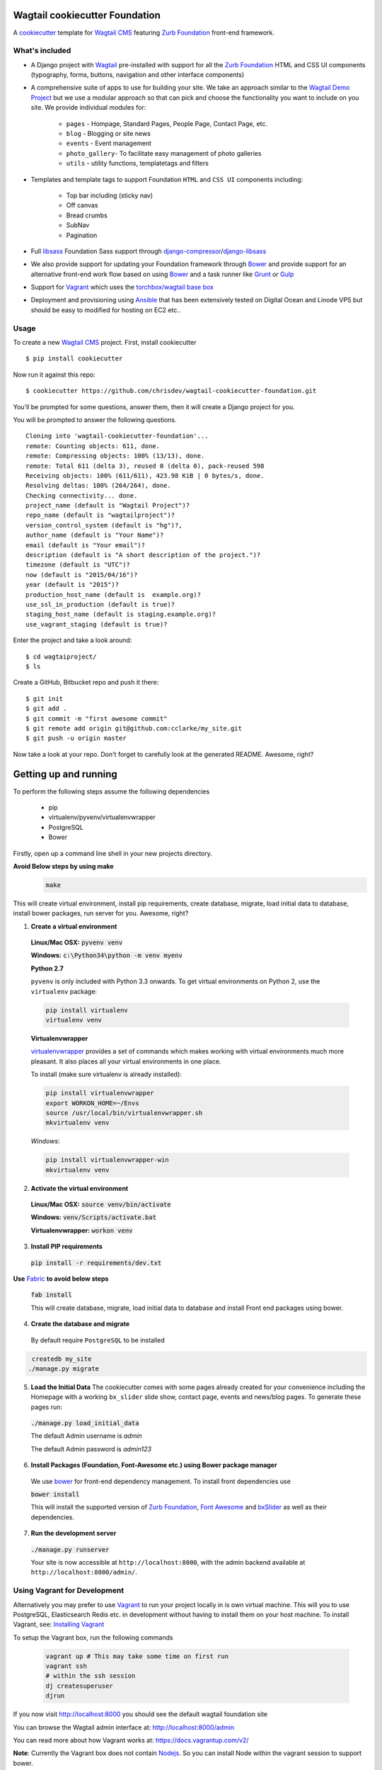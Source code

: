 Wagtail cookiecutter Foundation
================================
A cookiecutter_ template for `Wagtail CMS`_ featuring `Zurb Foundation`_ front-end
framework.

.. figure:: http://i.imgur.com/xMZq2cE.gif
   :alt: Wagtail Cookiecutter Foundation

.. _cookiecutter: https://github.com/audreyr/cookiecutter
.. _`Wagtail CMS`: https://wagtail.io
.. _`Zurb Foundation`: https://foundation.zurb.com

What's included
---------------
- A Django project with Wagtail_ pre-installed with support for all the
  `Zurb Foundation`_ HTML and CSS UI components (typography, forms, buttons,
  navigation and other interface components)

- A comprehensive suite of apps to use for building your site.
  We take an approach similar to the `Wagtail Demo Project`_ but we use a
  modular approach so that can pick and choose the functionality you want to include
  on you site. We provide individual modules for:

    - ``pages`` - Hompage, Standard Pages, People Page, Contact Page, etc.
    - ``blog`` - Blogging or site news
    - ``events`` - Event management
    - ``photo_gallery``- To facilitate easy  management of photo galleries
    - ``utils`` - utility functions, templatetags and filters

.. _Wagtail: https://wagtail.io
.. _`Wagtail Demo Project`: https://github.com/torchbox/wagtaildemo


- Templates and template tags to support Foundation ``HTML`` and ``CSS UI``
  components including:

    - Top bar including (sticky nav)
    - Off canvas
    - Bread crumbs
    - SubNav
    - Pagination

- Full libsass_ Foundation Sass support through `django-compressor`_/`django-libsass`_

- We also provide support for updating your Foundation framework through
  Bower_ and provide support for an alternative front-end work flow based on
  using Bower_ and a task runner like Grunt_ or Gulp_

- Support for Vagrant_ which uses the `torchbox/wagtail base box`_

- Deployment and provisioning using Ansible_ that has been extensively tested on
  Digital Ocean and Linode VPS but should be easy to modified for hosting on
  EC2 etc..

.. _`torchbox/wagtail base box`: https://github.com/torchbox/vagrant-wagtail-base
.. _Ansible: http://www.ansible.com/home
.. _libsass: https://github.com/sass/libsass
.. _django-compressor: https://github.com/sass/libsass
.. _django-libsass: https://github.com/torchbox/django-libsass
.. _Bower: http://bower.io
.. _Gulp: https://gulpjs.com
.. _Grunt: https://gruntjs.com
.. _Vagrant: https://www.vagrantup.com/

Usage
-----

To create a new `Wagtail CMS`_ project. First, install cookiecutter ::

    $ pip install cookiecutter

Now run it against this repo::

    $ cookiecutter https://github.com/chrisdev/wagtail-cookiecutter-foundation.git

You'll be prompted for some questions, answer them, then it will create a Django project for you.


You will be prompted to answer the following questions. ::

    Cloning into 'wagtail-cookiecutter-foundation'...
    remote: Counting objects: 611, done.
    remote: Compressing objects: 100% (13/13), done.
    remote: Total 611 (delta 3), reused 0 (delta 0), pack-reused 598
    Receiving objects: 100% (611/611), 423.98 KiB | 0 bytes/s, done.
    Resolving deltas: 100% (264/264), done.
    Checking connectivity... done.
    project_name (default is "Wagtail Project")?
    repo_name (default is "wagtailproject")?
    version_control_system (default is "hg")?,
    author_name (default is "Your Name")?
    email (default is "Your email")?
    description (default is "A short description of the project.")?
    timezone (default is "UTC")?
    now (default is "2015/04/16")?
    year (default is "2015")?
    production_host_name (default is  example.org)?
    use_ssl_in_production (default is true)?
    staging_host_name (default is staging.example.org)?
    use_vagrant_staging (default is true)?


Enter the project and take a look around::

    $ cd wagtaiproject/
    $ ls

Create a GitHub, Bitbucket repo and push it there::

    $ git init
    $ git add .
    $ git commit -m "first awesome commit"
    $ git remote add origin git@github.com:cclarke/my_site.git
    $ git push -u origin master

Now take a look at your repo. Don't forget to carefully look at the generated README. Awesome, right?

Getting up and running
========================
To perform the following steps assume the following dependencies

    * pip
    * virtualenv/pyvenv/virtualenvwrapper
    * PostgreSQL
    * Bower

Firstly, open up a command line shell in your new projects directory.

**Avoid Below steps by using make**
  .. code-block:: bash

    make

This will create virtual environment, install pip requirements, create database, migrate, load initial data to database, install bower packages, run server for you. Awesome, right?
    
1. **Create a virtual environment**


  **Linux/Mac OSX:** :code:`pyvenv venv`

  **Windows:** :code:`c:\Python34\python -m venv myenv`

  **Python 2.7**

  ``pyvenv`` is only included with Python 3.3 onwards.
  To get virtual environments on Python 2, use the ``virtualenv`` package:

  .. code-block:: bash

      pip install virtualenv
      virtualenv venv

  **Virtualenvwrapper**

  virtualenvwrapper_ provides a set of commands which makes working with virtual environments much more pleasant. It also places all your virtual environments in one place.

  To install (make sure virtualenv is already installed):

  .. code-block:: bash

      pip install virtualenvwrapper
      export WORKON_HOME=~/Envs
      source /usr/local/bin/virtualenvwrapper.sh
      mkvirtualenv venv

  *Windows*:

  .. code-block:: bash

      pip install virtualenvwrapper-win
      mkvirtualenv venv

  .. _virtualenvwrapper: http://virtualenvwrapper.readthedocs.org/en/latest/index.html

2. **Activate the virtual environment**

  **Linux/Mac OSX:** :code:`source venv/bin/activate`

  **Windows:** :code:`venv/Scripts/activate.bat`

  **Virtualenvwrapper:** :code:`workon venv`

3. **Install PIP requirements**

  :code:`pip install -r requirements/dev.txt`

**Use** Fabric_ **to avoid below steps**

  :code:`fab install`

  This will create database, migrate, load initial data to database and install Front end packages using bower.

.. _Fabric: http://www.fabfile.org/

4. **Create the database and migrate**

  By default require ``PostgreSQL`` to be installed

.. code-block:: sh

    createdb my_site
   ./manage.py migrate

5. **Load the Initial Data**
   The cookiecutter comes with some pages already created for your
   convenience including the Homepage with a working ``bx_slider`` slide show, 
   contact page, events and news/blog pages. To generate these pages run:

  :code:`./manage.py load_initial_data`
  
  The default Admin username is *admin*
  
  The default Admin password is *admin123*

6. **Install Packages (Foundation, Font-Awesome etc.) using Bower package manager**

  We use bower_ for front-end dependency management. To install front
  dependencies use

  :code:`bower install`

  This will install the supported version of `Zurb Foundation`_, `Font
  Awesome`_ and bxSlider_ as well as their dependencies.

  ..  _bower: http://bower.io
  ..  _bxSlider: http://bxslider.com
  ..  _`Font Awesome`: http://fontawesome.io 

  
7. **Run the development server**

  :code:`./manage.py runserver`

  Your site is now accessible at ``http://localhost:8000``,
  with the admin backend available at ``http://localhost:8000/admin/``.


Using Vagrant for Development
------------------------------
Alternatively you may prefer to use Vagrant_ to run your project locally in
is own virtual machine. This will you to use PostgreSQL, Elasticsearch
Redis etc.  in development without having to install them on your host machine.
To install Vagrant, see: `Installing Vagrant`_

.. _`Installing Vagrant`: https://docs.vagrantup.com/v2/installation/


To setup the Vagrant box, run the following commands

 .. code-block:: bash

    vagrant up # This may take some time on first run
    vagrant ssh
    # within the ssh session
    dj createsuperuser
    djrun


If you now visit http://localhost:8000 you should see the default wagtail
foundation site

You can browse the Wagtail admin interface at: http://localhost:8000/admin

You can read more about how Vagrant works at: https://docs.vagrantup.com/v2/

**Note**: Currently the Vagrant box does not contain Nodejs_. So you can install Node
within the vagrant session to support bower.

.. _Nodejs: https://nodejs.org/


Using Ansible for Deployment and Provisioning
----------------------------------------------

This cookiecutter also comes with a suite of Ansible_ play books and roles for 
provisioning your servers and deploying the site.  We also support the creation
of a Vagrant based staging server to "stage" your site locally and allow you to tweak and
experiment with different deployment configurations. By default these play books 
assume that all your application components ``django``, ``PostgreSQL``, ``redis`` and so on are
deployed to a single server. However, we can easily change the Vagrant staging
configuration to simulate more complex deployments including using a separate
Database server, multiple upstream ``wsgi`` servers and so on.

Vagrant based Staging Server
-----------------------------
Start by changing to the ``ansible`` directory  and bringing up vagrant based
the staging server.

.. code-block:: sh

   cd /my_project/ansible
   vagrant up

Because of the way Vagrant is setup we need to run a special play book to copy
your ``ssh`` public key (``id_rsa.pub``) to the root account on the Vagrant staging machine
i.e. to ``authorised_keys``.

.. code-block:: sh

   ansible-playbook -c paramiko -i staging vagrant_staging_setup.yml --ask-pass --sudo -u vagrant 

When prompted for the password, enter "vagrant" 

If you get the following error ::

    fatal: [staging.example.org] => {'msg': 'FAILED: Authentication failed.', 'failed': True}``

The you may have to remove the entry (IP Address 192.168.33.10) for the staging
server from your ``~/.ssh/known_hosts`` file.

If you are using Vagrant staging you also need to make an entry into your
``/etc/hosts`` file for example.




Ansible Variables
------------------
Before you run the provisioning and deployment playbooks you need check and
modify Ansible ``Group`` and ``Host`` Variables (e.g.  ``host_vars/staging.example.org``). 

Group Variables
***************

===============     ====================================================
variable            Explanation
===============     ====================================================
project_repo        URL of the source code repository
                    ssh://hg@bitbucket.org/chrisdev/wagtail_project
virtualenvs_dir     Defaults to /home/django/virtualenvs/
sites_dir           Where all your projects live on the 
                    remote server. Defaults to /usr/local/sites
nginx_root_dir      Defaults to /etc/nginx/sites-available
gunicorn            127.0.0.1:2015
deploy_user         Defaults to django
redis_version       The version of redis to install. Defaults to 2.8.19
keystore_path       Place all your 
                    public keys and other secretes   in this location. 
                    Defaults to repo_name/ansible/repo_name_keystore 
vcs                 Your Version control system 
                    *hg* - mecurial 
                    *git* - git
===============     ====================================================

Host Variables
***************

======================  ====================================================
variable                Explanation
======================  ====================================================
use_ssl                 True
ssl_key_file            For example ``example.org.key``
ssl_cert_bundle         The "bundled" certificate ``bundle.example.org.crt``
SECRET_KEY              The Django secret key. Generate a new key especially
                        if this is going to be a production deployment
DJANGO_SETTINGS_MODULE  Defaults to ``wagtail_project.settings.production``
HOST_NAME               This is will be set to  as the ``server_name``
                        in the nginx virtualhost.
DB_USER                 Defaults to django
DB_PASSWD               The database password you must set a value for this 
DB_HOST                 Defaults to ``localhost``
DB_NAME                 The name of the database used in production 
                        Defaults to cookiecutter.repo_name_db 
EMAIL_HOST              The SMTP email host name e.g. ``smtp.mandrillapp.com``
EMAIL_FROM              support@chrisdev.com
EMAIL_USER              The email user 
EMAIL_PASSWD            The email password 
======================  ====================================================

Ansible Files
---------------
You also have to ensure that files that contain your various secrets are
present in in the ``keystore`` directory 
(``ansible/cookiecutter.repo_name.keystore``). Successfully completing the 
provisioning  playbook would require the following files in the ``keystore``.
The ``.gitignore`` and ``.hgignore`` files provided by this cookiecutter should
ensure that no file added to this directory is accidentally added to your VCS.

 - *Authorized Keys* - public key of the developers for e.g. ``id_rsa.pub``. You can
   concatenate keys for one or more developers and name as ``authorized_keys``
 - *SSL Private Key and Certificate* - This is required only if ``use_ssl`` 
   is ``true``. The SSL Certificate you place in this directory should be
   a "bundle" i.e a single file that includes the CA's Root and Intermediate Certificates along
   with the SSL certificate obtained for the hosts. These should be 
   concatenated in the correct order as indicated by the CA.

Playbooks
----------

To provision you servers run

.. code-block:: sh

   cd ansible
   #list the available tags 
   ansible-playbook -i staging provision.yml --list-tags 

   #Run all the plays 

   ansible-playbook -i staging provision.yml 

   #Just install Ubuntu packages 

   ansible-playbook -i staging provision.yml --tags packages


To deploy changes to production 

.. code-block:: sh

   ansible-playbook -i production deploy.yml











